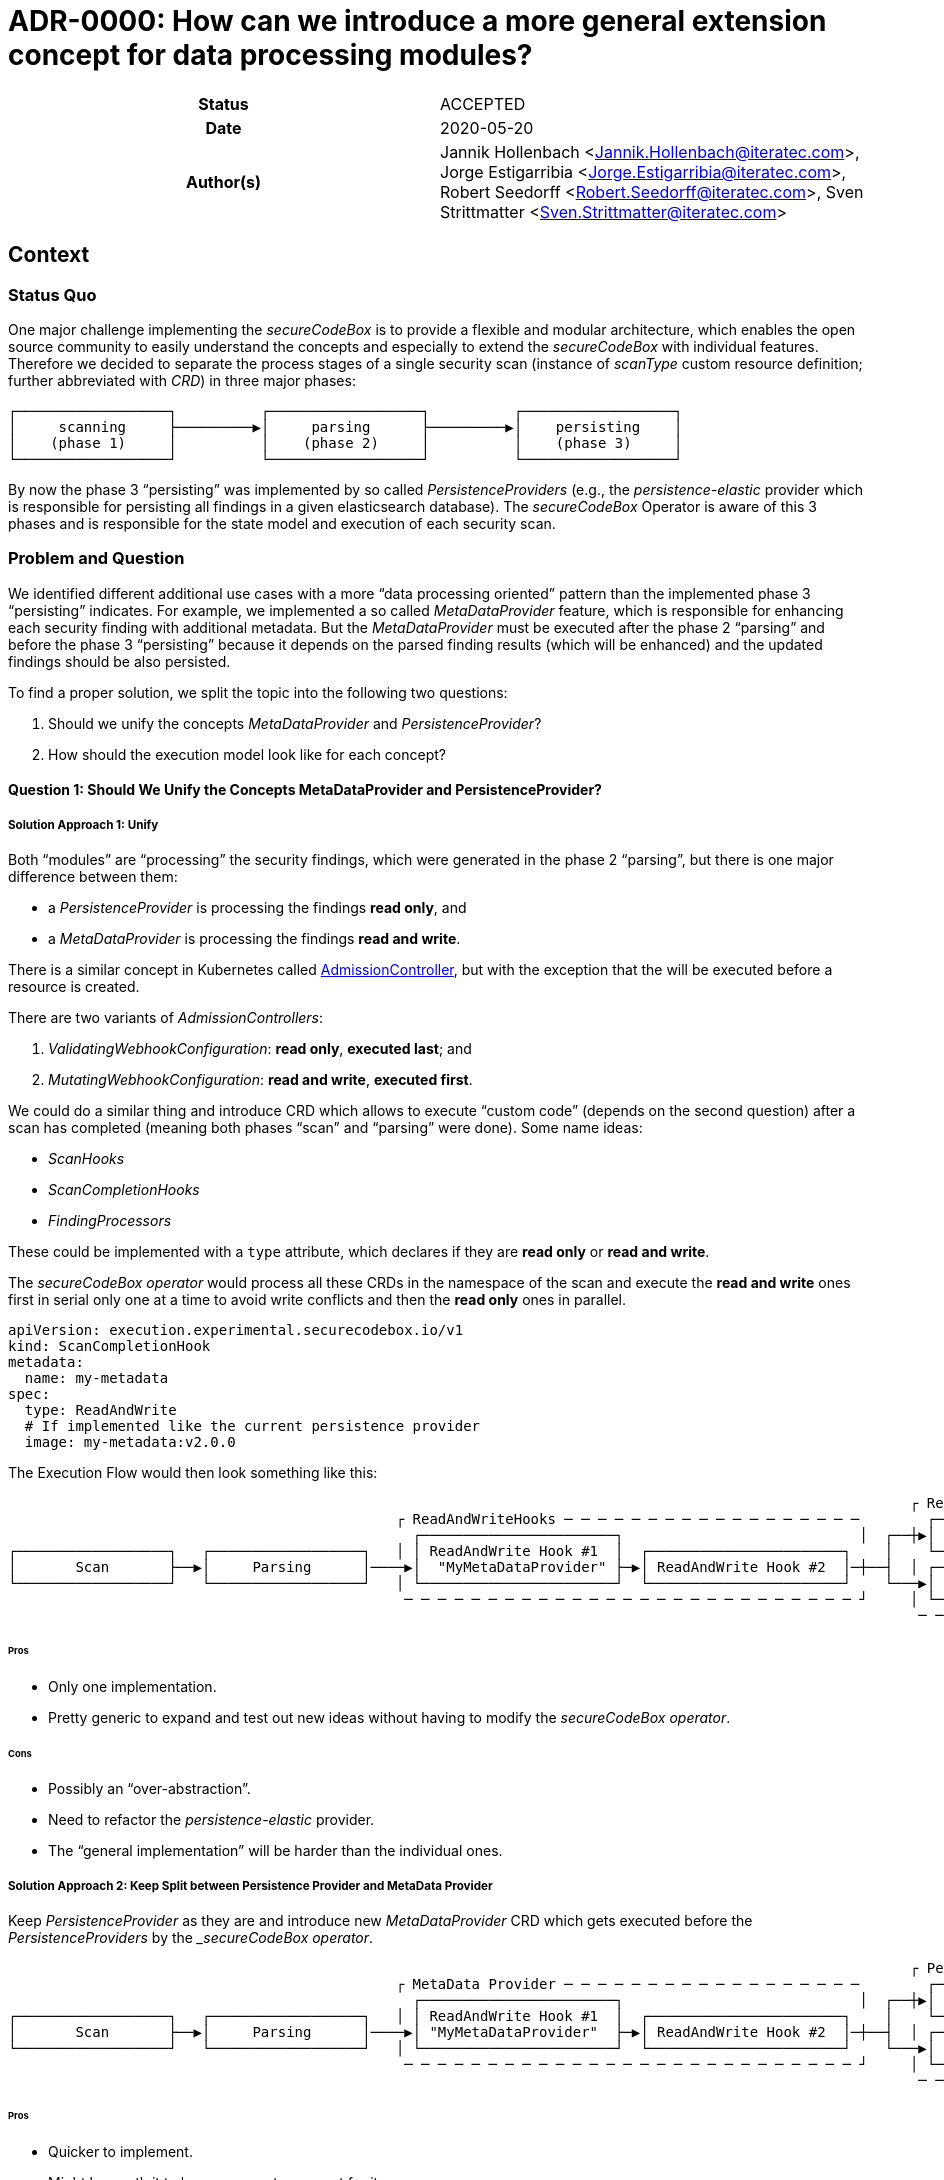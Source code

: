 [[ADR-0000]]
= ADR-0000: How can we introduce a more general extension concept for data processing modules?

[cols="h,d",grid=rows,frame=none,stripes=none,caption="Status",%autowidth]
|====

| Status
| ACCEPTED

| Date
| 2020-05-20

| Author(s)
| Jannik Hollenbach <Jannik.Hollenbach@iteratec.com>,
  Jorge Estigarribia <Jorge.Estigarribia@iteratec.com>,
  Robert Seedorff <Robert.Seedorff@iteratec.com>,
  Sven Strittmatter <Sven.Strittmatter@iteratec.com>
|====

== Context

=== Status Quo

One major challenge implementing the _secureCodeBox_ is to provide a flexible and modular architecture, which enables the open source community to easily understand the concepts and especially to extend the _secureCodeBox_ with individual features. Therefore we decided to separate the process stages of a single security scan (instance of _scanType_ custom resource definition; further abbreviated with _CRD_) in three major phases:

....
┌──────────────────┐          ┌──────────────────┐          ┌──────────────────┐
│     scanning     ├─────────▶│     parsing      ├─────────▶│    persisting    │
│    (phase 1)     │          │    (phase 2)     │          │    (phase 3)     │
└──────────────────┘          └──────────────────┘          └──────────────────┘
....

By now the phase 3 "`persisting`" was implemented by so called _PersistenceProviders_ (e.g., the _persistence-elastic_ provider which is responsible for persisting all findings in a given elasticsearch database). The _secureCodeBox_ Operator is aware of this 3 phases and is responsible for the state model and execution of each security scan.

=== Problem and Question

We identified different additional use cases with a more "`data processing oriented`" pattern than the implemented phase 3 "`persisting`" indicates. For example, we implemented a so called _MetaDataProvider_ feature, which is responsible for enhancing each security finding with additional metadata. But the _MetaDataProvider_ must be executed after the phase 2 "`parsing`" and before the phase 3 "`persisting`" because it depends on the parsed finding results (which will be enhanced) and the updated findings should be also persisted.

To find a proper solution, we split the topic into the following two questions:

. Should we unify the concepts _MetaDataProvider_ and _PersistenceProvider_?
. How should the execution model look like for each concept?

==== Question 1: Should We Unify the Concepts MetaDataProvider and PersistenceProvider?

===== Solution Approach 1: Unify

Both "`modules`" are "`processing`" the security findings, which were generated in the phase 2 "`parsing`",
but there is one major difference between them:

* a _PersistenceProvider_ is processing the findings *read only*, and
* a _MetaDataProvider_ is processing the findings *read and write*.

There is a similar concept in Kubernetes called https://kubernetes.io/docs/reference/access-authn-authz/extensible-admission-controllers/[AdmissionController], but with the exception that the will be executed before a resource is created.

There are two variants of _AdmissionControllers_:

. _ValidatingWebhookConfiguration_: *read only*, *executed last*; and
. _MutatingWebhookConfiguration_: *read and write*, *executed first*.

We could do a similar thing and introduce CRD which allows to execute "`custom code`" (depends on the second question) after a scan has completed (meaning both phases "`scan`" and "`parsing`" were done). Some name ideas:

* _ScanHooks_
* _ScanCompletionHooks_
* _FindingProcessors_

These could be implemented with a `type` attribute, which declares if they are *read only* or *read and write*.

The _secureCodeBox operator_ would process all these CRDs in the namespace of the scan and execute the *read and write* ones first in serial only one at a time to avoid write conflicts and then the *read only* ones in parallel.

[source,yaml]
----
apiVersion: execution.experimental.securecodebox.io/v1
kind: ScanCompletionHook
metadata:
  name: my-metadata
spec:
  type: ReadAndWrite
  # If implemented like the current persistence provider
  image: my-metadata:v2.0.0
----

The Execution Flow would then look something like this:

....
                                                                                                           ┌ ReadOnly─Hooks─ ─ ─ ─ ─ ─ ─ ─ ─ ─ ─
                                              ┌ ReadAndWriteHooks ─ ─ ─ ─ ─ ─ ─ ─ ─ ─ ─ ─ ─ ─ ─ ─ ─ ─        ┌────────────────────────────────┐ │
                                                ┌───────────────────────┐                            │  ┌──┼▶│  Elastic PersistenceProvider   │
┌──────────────────┐   ┌──────────────────┐   │ │ ReadAndWrite Hook #1  │  ┌───────────────────────┐    │    └────────────────────────────────┘ │
│       Scan       ├──▶│     Parsing      │────▶│  "MyMetaDataProvider" ├─▶│ ReadAndWrite Hook #2  │─┼──┤  │ ┌────────────────────────────────┐
└──────────────────┘   └──────────────────┘   │ └───────────────────────┘  └───────────────────────┘    └───▶│ DefectDojo PersistenceProvider │ │
                                               ─ ─ ─ ─ ─ ─ ─ ─ ─ ─ ─ ─ ─ ─ ─ ─ ─ ─ ─ ─ ─ ─ ─ ─ ─ ─ ─ ┘     │ └────────────────────────────────┘
                                                                                                            ─ ─ ─ ─ ─ ─ ─ ─ ─ ─ ─ ─ ─ ─ ─ ─ ─ ─ ┘
....

====== Pros

* Only one implementation.
* Pretty generic to expand and test out new ideas without having to modify the _secureCodeBox operator_.

====== Cons

* Possibly an "`over-abstraction`".
* Need to refactor the _persistence-elastic_ provider.
* The "`general implementation`" will be harder than the individual ones.

===== Solution Approach 2: Keep Split between Persistence Provider and MetaData Provider

Keep _PersistenceProvider_ as they are and introduce new _MetaDataProvider_ CRD which gets executed before the _PersistenceProviders_ by the __secureCodeBox operator_.

....
                                                                                                           ┌ Persistence Provider─ ─ ─ ─ ─ ─ ─ ─
                                              ┌ MetaData Provider ─ ─ ─ ─ ─ ─ ─ ─ ─ ─ ─ ─ ─ ─ ─ ─ ─ ─        ┌────────────────────────────────┐ │
                                                ┌───────────────────────┐                            │  ┌──┼▶│  Elastic PersistenceProvider   │
┌──────────────────┐   ┌──────────────────┐   │ │ ReadAndWrite Hook #1  │  ┌───────────────────────┐    │    └────────────────────────────────┘ │
│       Scan       ├──▶│     Parsing      │────▶│ "MyMetaDataProvider"  ├─▶│ ReadAndWrite Hook #2  │─┼──┤  │ ┌────────────────────────────────┐
└──────────────────┘   └──────────────────┘   │ └───────────────────────┘  └───────────────────────┘    └───▶│ DefectDojo PersistenceProvider │ │
                                               ─ ─ ─ ─ ─ ─ ─ ─ ─ ─ ─ ─ ─ ─ ─ ─ ─ ─ ─ ─ ─ ─ ─ ─ ─ ─ ─ ┘     │ └────────────────────────────────┘
                                                                                                            ─ ─ ─ ─ ─ ─ ─ ─ ─ ─ ─ ─ ─ ─ ─ ─ ─ ─ ┘
....

====== Pros

* Quicker to implement.
* Might be worth it to have a separate concept for it.

====== Cons

* Not sure if it worth to introduce a new CRD for everything, especially when it's conceptually pretty close to to something already existing.

==== Question 2: How Should the Execution Model Look like for Each Concept?

===== Solution Approach 1: Like the Persistence Provider

Basically a docker container which process findings takes two arguments:

. A pre-defined URL to download the findings from.
. A pre-defined URL to upload the modified findings to.

Examples:

* NodeJS: `node my-metadata.js "https://storage.googleapi.com/..." "https://storage.googleapi.com/..."`
* Java: `java my-metadata.jar "https://storage.googleapi.com/..." "https://storage.googleapi.com/..."`
* Golang: `./my-metadata "https://storage.googleapi.com/..." "https://storage.googleapi.com/..."`

====== Pros

* One liner with the current implementations.
* Code overhead / wrapper code is pretty minimal.
* Zero scale: no resource costs when nothing is running.

===== Cons

* May results in too many Kubernetes jobs.
** Resource blocking on finished resources.
** `ttlAfterFinished` enabled.
* Container runtime overhead (especially time).

===== Solution Approach 2: A WebHooks Like Concept

Analog to kubernetes webhooks: HTTP server receiving findings and returning results.

===== Pros

* Milliseconds instead of seconds for processing.
* No overhead for container Creation.
* No additional kubernetes jobs needed.

===== Cons

* Introduces new running services which needs to be maintained and have uptime.
* Code overhead / boilerplate (Can be mitigated by an SDK).
* Debugging of individual _MetaDataProvider_ is harder than a single service which handles everything.
* Introduces "`new`"cConcept.
* Certificate management for webhook services (`cert-manager` required by default?).
* Scaling for systems with lots of load could be a problem.
* One service per namespace (multiple tenants) needed -> results in many running active services which is resource consuming.

== Decision

Regarding question 1 it seems that both solution approaches are resulting in the same execution model. We decided to implement solution approach 1 and unify both concepts into a more general concept with the name _hook concept_. Therefore we exchange the existing name _PersistenceProvider_ for phase 3 in the execution model with a more general term _processing_:

....
┌──────────────────┐          ┌──────────────────┐          ┌──────────────────┐
│    scanning      ├─────────▶│    parsing       ├─────────▶│    processing    │
│    (Phase 1)     │          │    (Phase 2)     │          │    (Phase 3)     │
└──────────────────┘          └──────────────────┘          └──────────────────┘
....

Regarding question 2 we decided to implement the solution approach 1 with a job-based approach (no active service component needed). Therefore the phase 3 _processing_ will be split into two separate phases named _ReadAndWriteHooks_ (3.1) and _ReadOnlyHooks_ (3.2)
// #30 to what refers 3.1 and 3.2?

....
                                                                                                           ┌ 3.2 processing: ReadOnlyHooks ─ ─ ─
                                              ┌ 3.1 processing: ReadAndWriteHooks ─ ─ ─ ─ ─ ─ ─ ─ ─ ─        ┌────────────────────────────────┐ │
                                                ┌───────────────────────┐                            │  ┌──┼▶│  Elastic PersistenceProvider   │
┌──────────────────┐   ┌──────────────────┐   │ │ ReadAndWrite Hook #1  │  ┌───────────────────────┐    │    └────────────────────────────────┘ │
│    scanning      ├──▶│     parsing      │────▶│  "MyMetaDataProvider" ├─▶│ ReadAndWrite Hook #2  │─┼──┤  │ ┌────────────────────────────────┐
└──────────────────┘   └──────────────────┘   │ └───────────────────────┘  └───────────────────────┘    └───▶│ DefectDojo PersistenceProvider │ │
                                               ─ ─ ─ ─ ─ ─ ─ ─ ─ ─ ─ ─ ─ ─ ─ ─ ─ ─ ─ ─ ─ ─ ─ ─ ─ ─ ─ ┘     │ └────────────────────────────────┘
                                                                                                            ─ ─ ─ ─ ─ ─ ─ ─ ─ ─ ─ ─ ─ ─ ─ ─ ─ ─ ┘
....

== Consequences

With the new _hook concept_ we open the _phase 3 processing_ to a more intuitive and flexible architecture. It is easier to understand because _WebHooks_ are already a well known concept. It is possible to keep the existing implementation of the _PersistenceProvider_ and integrate them with a lot of other possible processing components in a more general fashion. In the end, this step will result in a lot of additional feature possibilities, which go far beyond the existing ones proposed here. Therefore we only need to implement this concept once in the _secureCodeBox operator_ and new ideas for extending the _DataProcessing_ will not enforce conceptual or architectural changes.

Ideas for additional processing hooks:

* Notifier hooks (_ReadOnlyHook_) e.g., for chat (slack, teams etc.), metric, alerting systems
* MetaData enrichment hooks (_ReadAndWriteHook_)
* FilterData hooks (_ReadAndWriteHook_) (e.g., false/positive handling)
* SystemIntegration hooks (_ReadOnlyHook_) e.g., for ticketing systems like Jira
* CascadingScans hooks (_ReadOnlyHook_) e.g., for starting new security scans based on findings
